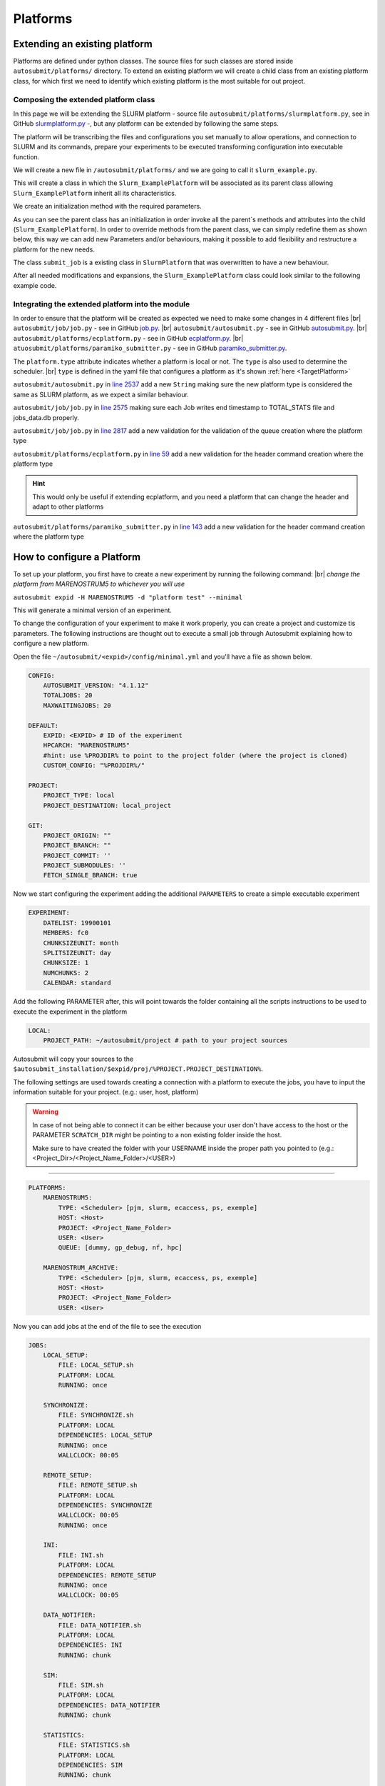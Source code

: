 Platforms
=========

Extending an existing platform
------------------------------

Platforms are defined under python classes. The source files for such classes are stored inside ``autosubmit/platforms/`` directory. To extend an existing platform we will create a child class from an existing platform class, for which first we need
to identify which existing platform is the most suitable for out project.

Composing the extended platform class
~~~~~~~~~~~~~~~~~~~~~~~~~~~~~~~~~~~~~
.. |br| raw:: html

    <br />


In this page we will be extending the SLURM
platform - source file ``autosubmit/platforms/slurmplatform.py``, see in GitHub `slurmplatform.py <https://github.com/BSC-ES/autosubmit/blob/53b2a142fee5c8d8ac169547528c768c93e02a4a/autosubmit/platforms/slurmplatform.py#L35>`_ -, but any platform can be extended by following the same steps.

The platform will be transcribing the files and configurations you set manually to allow operations,
and connection to SLURM and its commands, prepare your experiments to be executed transforming configuration
into executable function.

We will create a new file in ``/autosubmit/platforms/``
and we are going to call it ``slurm_example.py``.

.. code-block:: python
    :linenos:

    from autosubmit.platforms.slurmplatform import SlurmPlatform

    class Slurm_ExamplePlatform(SlurmPlatform):
        """ Class to manage slurm jobs """

This will create a class in which the ``Slurm_ExamplePlatform`` will be associated as its parent class allowing
``Slurm_ExamplePlatform`` inherit all its characteristics.

We create an initialization method with the required parameters.

.. code-block:: python
    :linenos:

    def __init__(self, expid: str, name: str, config: dict):
        """ Initialization of the Class ExamplePlatform

        :param expid: Id of the experiment.
        :type expid: str
        :param name: Name of the platform.
        :type name: str
        :param config: A dictionary containing all the Experiment parameters.
        :type config: dict
        """
        SlurmPlatform.__init__(self, expid, name, config, auth_password = auth_password)
        self.example_platform_parameter = ... # add any platform specific parameters

As you can see the parent class has an initialization in order invoke all the parent`s methods and attributes into the
child (``Slurm_ExamplePlatform``).
In order to override methods from the parent class, we can simply redefine them as shown below, this way we can add
new Parameters and/or behaviours, making it possible to add flexibility and restructure a platform for the new needs.

.. code-block:: python
    :linenos:

    def submit_job(self, job, script_name: str, hold: bool=False, export: str="none") -> Union[int, None]:
        """Submit a job from a given job object."""
        Log.result(f"Job: {job.name}")
        return None

The class ``submit_job`` is a existing class in ``SlurmPlatform`` that was overwritten to have a new behaviour.

After all needed modifications and expansions, the ``Slurm_ExamplePlatform`` class could look similar to the following example code.

.. code-block:: python
    :linenos:

    from typing import Union
    from autosubmit.platforms.slurmplatform import SlurmPlatform

    class Slurm_ExamplePlatform(SlurmPlatform):
        """Class to manage slurm jobs"""
        def __init__(self, expid: str, name: str, config: dict, auth_password: str=None):
            """Initialization of the Class ExamplePlatform"""
            SlurmPlatform.__init__(self, expid, name, config, auth_password = auth_password)

        def submit_job(self, job, script_name: str, hold: bool=False, export: str="none") -> Union[int, None]:
            """Submit a job from a given job object."""
            Log.result(f"Job: {job.name}")
            return None


Integrating the extended platform into the module
~~~~~~~~~~~~~~~~~~~~~~~~~~~~~~~~~~~~~~~~~~~~~~~~~

In order to ensure that the platform will be created as expected we need to make some changes in 4 different files
|br| ``autosubmit/job/job.py`` - see in GitHub `job.py <https://github.com/BSC-ES/autosubmit/blob/44345d039eb075f366cc01804d27e45fa4c1574d/autosubmit/job/job.py>`_.
|br| ``autosubmit/autosubmit.py`` - see in GitHub `autosubmit.py <https://github.com/BSC-ES/autosubmit/blob/44345d039eb075f366cc01804d27e45fa4c1574d/autosubmit/autosubmit.py>`_.
|br| ``autosubmit/platforms/ecplatform.py`` - see in GitHub `ecplatform.py <https://github.com/BSC-ES/autosubmit/blob/44345d039eb075f366cc01804d27e45fa4c1574d/autosubmit/platforms/ecplatform.py>`_.
|br| ``atuosubmit/platforms/paramiko_submitter.py`` - see in GitHub `paramiko_submitter.py <https://github.com/BSC-ES/autosubmit/blob/44345d039eb075f366cc01804d27e45fa4c1574d/autosubmit/platforms/paramiko_submitter.py>`_.

The ``platform.type`` attribute indicates whether a platform is local or not.
The ``type`` is also used to determine the scheduler.
|br| ``type`` is defined in the yaml file that configures a platform as it's shown :ref:`here <TargetPlatform>`

``autosubmit/autosubmit.py`` in `line 2537 <https://github.com/BSC-ES/autosubmit/blob/44345d039eb075f366cc01804d27e45fa4c1574d/autosubmit/autosubmit.py#L2537>`_  add a new ``String`` making sure the new platform type is considered
the same as SLURM platform, as we expect a similar behaviour.

.. code-block:: python
   :emphasize-lines: 1

    if platform.type.lower() in [ "slurm" , "pjm", "example" ] and not inspect and not only_wrappers:
                    # Process the script generated in submit_ready_jobs
                    save_2, valid_packages_to_submit = platform.process_batch_ready_jobs(valid_packages_to_submit,
                                                                                         failed_packages,
                                                                                         error_message="", hold=hold)

``autosubmit/job/job.py`` in `line 2575 <https://github.com/BSC-ES/autosubmit/blob/44345d039eb075f366cc01804d27e45fa4c1574d/autosubmit/job/job.py#L2575>`_ making sure each Job writes
end timestamp to TOTAL_STATS file and jobs_data.db properly.

.. code-block:: python
   :emphasize-lines: 1

    if job_data_dc and type(self.platform) is not str and (self.platform.type == "slurm" or self.platform.type == "example"):
        thread_write_finish = Thread(target=ExperimentHistory(self.expid, jobdata_dir_path=BasicConfig.JOBDATA_DIR, historiclog_dir_path=BasicConfig.HISTORICAL_LOG_DIR).write_platform_data_after_finish, args=(job_data_dc, self.platform))
            thread_write_finish.name = "JOB_data_{}".format(self.name)
            thread_write_finish.start()

``autosubmit/job/job.py`` in `line 2817 <https://github.com/BSC-ES/autosubmit/blob/44345d039eb075f366cc01804d27e45fa4c1574d/autosubmit/job/job.py#L2817>`_ add a new validation for the validation of the queue
creation where the platform type

.. code-block:: python
    :emphasize-lines: 1

    if self._platform.type == 'slurm' or self._platform.type == 'example':
        self._platform.send_command(
            self._platform.get_queue_status_cmd(self.id))
        reason = self._platform.parse_queue_reason(
            self._platform._ssh_output, self.id)

``autosubmit/platforms/ecplatform.py`` in `line 59 <https://github.com/BSC-ES/autosubmit/blob/44345d039eb075f366cc01804d27e45fa4c1574d/autosubmit/platforms/ecplatform.py#L59>`_ add a new validation for the header command
creation where the platform type

.. code-block:: python
    :emphasize-lines: 1

    elif scheduler == 'slurm' or scheduler == 'example':
        self._header = SlurmHeader()

.. hint::
    This would only be useful if extending ecplatform, and you need a platform that can change the header
    and adapt to other platforms

``autosubmit/platforms/paramiko_submitter.py`` in `line 143 <https://github.com/BSC-ES/autosubmit/blob/44345d039eb075f366cc01804d27e45fa4c1574d/autosubmit/platforms/paramiko_submitter.py#L143>`_ add a new validation for the header command
creation where the platform type

.. code-block:: python
   :emphasize-lines: 1

    elif platform_type == 'slurm' or platform_type == 'example':
        remote_platform = SlurmPlatform(
            asconf.expid, section, exp_data, auth_password = auth_password)


How to configure a Platform
------------------------------------

To set up your platform, you first have to create a new experiment by running the following command:
|br| *change the platform from MARENOSTRUM5 to whichever you will use*

``autosubmit expid -H MARENOSTRUM5 -d "platform test" --minimal``

This will generate a minimal version of an experiment.

To change the configuration of your experiment to make it work properly, you can create a project and customize tis parameters. The following instructions are
thought out to execute a small job through Autosubmit explaining how to configure a new platform.

Open the file ``~/autosubmit/<expid>/config/minimal.yml`` and you'll have a file as shown below.

.. code-block:: yaml

    CONFIG:
        AUTOSUBMIT_VERSION: "4.1.12"
        TOTALJOBS: 20
        MAXWAITINGJOBS: 20

    DEFAULT:
        EXPID: <EXPID> # ID of the experiment
        HPCARCH: "MARENOSTRUM5"
        #hint: use %PROJDIR% to point to the project folder (where the project is cloned)
        CUSTOM_CONFIG: "%PROJDIR%/"

    PROJECT:
        PROJECT_TYPE: local
        PROJECT_DESTINATION: local_project

    GIT:
        PROJECT_ORIGIN: ""
        PROJECT_BRANCH: ""
        PROJECT_COMMIT: ''
        PROJECT_SUBMODULES: ''
        FETCH_SINGLE_BRANCH: true

Now we start configuring the experiment adding the additional ``PARAMETERS`` to create a simple executable experiment

.. code-block:: yaml

    EXPERIMENT:
        DATELIST: 19900101
        MEMBERS: fc0
        CHUNKSIZEUNIT: month
        SPLITSIZEUNIT: day
        CHUNKSIZE: 1
        NUMCHUNKS: 2
        CALENDAR: standard


Add the following PARAMETER after, this will point towards the folder containing all the scripts instructions to be
used to execute the experiment in the platform

.. code-block:: yaml

    LOCAL:
        PROJECT_PATH: ~/autosubmit/project # path to your project sources


Autosubmit will copy your sources to the ``$autosubmit_installation/$expid/proj/%PROJECT.PROJECT_DESTINATION%``.

The following settings are used towards creating a connection with a platform to execute the jobs,
you have to input the information suitable for your project. (e.g.: user, host, platform)

.. warning::
    In case of not being able to connect it can be either because your user don't have access to the host
    or the PARAMETER ``SCRATCH_DIR`` might be pointing to a non existing folder inside the host.

    Make sure to have created the folder with your USERNAME inside the proper path you pointed to
    (e.g.: <Project_Dir>/<Project_Name_Folder>/<USER>)


.. _TargetPlatform:

---------

.. code-block:: yaml

    PLATFORMS:
        MARENOSTRUM5:
            TYPE: <Scheduler> [pjm, slurm, ecaccess, ps, exemple]
            HOST: <Host>
            PROJECT: <Project_Name_Folder>
            USER: <User>
            QUEUE: [dummy, gp_debug, nf, hpc]

        MARENOSTRUM_ARCHIVE:
            TYPE: <Scheduler> [pjm, slurm, ecaccess, ps, exemple]
            HOST: <Host>
            PROJECT: <Project_Name_Folder>
            USER: <User>

Now you can add jobs at the end of the file to see the execution

.. code-block:: yaml

    JOBS:
        LOCAL_SETUP:
            FILE: LOCAL_SETUP.sh
            PLATFORM: LOCAL
            RUNNING: once

        SYNCHRONIZE:
            FILE: SYNCHRONIZE.sh
            PLATFORM: LOCAL
            DEPENDENCIES: LOCAL_SETUP
            RUNNING: once
            WALLCLOCK: 00:05

        REMOTE_SETUP:
            FILE: REMOTE_SETUP.sh
            PLATFORM: LOCAL
            DEPENDENCIES: SYNCHRONIZE
            WALLCLOCK: 00:05
            RUNNING: once

        INI:
            FILE: INI.sh
            PLATFORM: LOCAL
            DEPENDENCIES: REMOTE_SETUP
            RUNNING: once
            WALLCLOCK: 00:05

        DATA_NOTIFIER:
            FILE: DATA_NOTIFIER.sh
            PLATFORM: LOCAL
            DEPENDENCIES: INI
            RUNNING: chunk

        SIM:
            FILE: SIM.sh
            PLATFORM: LOCAL
            DEPENDENCIES: DATA_NOTIFIER
            RUNNING: chunk

        STATISTICS:
            FILE: STATISTICS.sh
            PLATFORM: LOCAL
            DEPENDENCIES: SIM
            RUNNING: chunk

        APP:
            FILE: APP.sh
            PLATFORM: LOCAL
            DEPENDENCIES: STATISTICS
            RUNNING: chunk

        CLEAN:
            FILE: CLEAN.sh
            PLATFORM: LOCAL
            DEPENDENCIES: APP SIM STATISTICS
            RUNNING: once
            WALLCLOCK: 00:05

As you finish to set up all the new configuration you can run the following command to generate the experiment
that was just created we need to create a new folder at the root ``~/autosubmit`` called project.

This folder will keep all the instructions for the experiment to be executed in the platform.

``mkdir -p ~/autosubmit/project``

.. hint::
    The given name of the folder can be any as long as it matches the ``Local`` Parameter pointed out in the
    configuration file, the change in name needs to take this into account

For the execution of this test, a few files will need to be created within the new folder,
this file will have the Platform commands to be executed

.. code-block:: yaml

    LOCAL_SETUP.sh
    SYNCHRONIZE.sh
    REMOTE_SETUP.sh
    INI.sh
    DATA_NOTIFIER.sh
    SIM.sh
    STATISTICS.sh
    APP.sh
    CLEAN.sh

For sake of keeping and concise and clear example of how Autosubmit works a simple instruction can be executed as a test.

.. code-block:: yaml

    sleep 5


``autosubmit create -np -f -v <EXPID>``

Once the experiment is generated we can execute it and check its results by running the command bellow to execute
the experiment and check if its behaviour is as expected

``autosubmit run <EXPID>``
